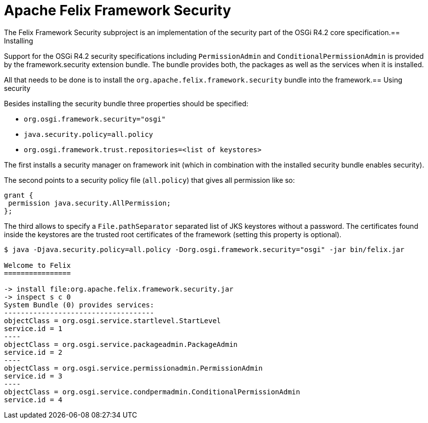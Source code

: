 = Apache Felix Framework Security

The Felix Framework Security subproject is an implementation of the security part of the OSGi R4.2 core specification.== Installing

Support for the OSGi R4.2 security specifications including `PermissionAdmin` and `ConditionalPermissionAdmin` is provided by the framework.security extension bundle.
The bundle provides both, the packages as well as the services when it is installed.

All that needs to be done is to install the `org.apache.felix.framework.security` bundle into the framework.== Using security

Besides installing the security bundle three properties should be specified:

* `org.osgi.framework.security="osgi"`
* `java.security.policy=all.policy`
* `org.osgi.framework.trust.repositories=<list of keystores>`

The first installs a security manager on framework init (which in combination with the installed security bundle enables security).

The second points to a security policy file (`all.policy`) that gives all permission like so:

 grant {
  permission java.security.AllPermission;
 };

The third allows to specify a `File.pathSeparator` separated list of JKS keystores without a password.
The certificates found inside the keystores are the trusted root certificates of the framework (setting this property is optional).

[source,console]
------
$ java -Djava.security.policy=all.policy -Dorg.osgi.framework.security="osgi" -jar bin/felix.jar

Welcome to Felix
================

-> install file:org.apache.felix.framework.security.jar
-> inspect s c 0
System Bundle (0) provides services:
------------------------------------
objectClass = org.osgi.service.startlevel.StartLevel
service.id = 1
----
objectClass = org.osgi.service.packageadmin.PackageAdmin
service.id = 2
----
objectClass = org.osgi.service.permissionadmin.PermissionAdmin
service.id = 3
----
objectClass = org.osgi.service.condpermadmin.ConditionalPermissionAdmin
service.id = 4
------

